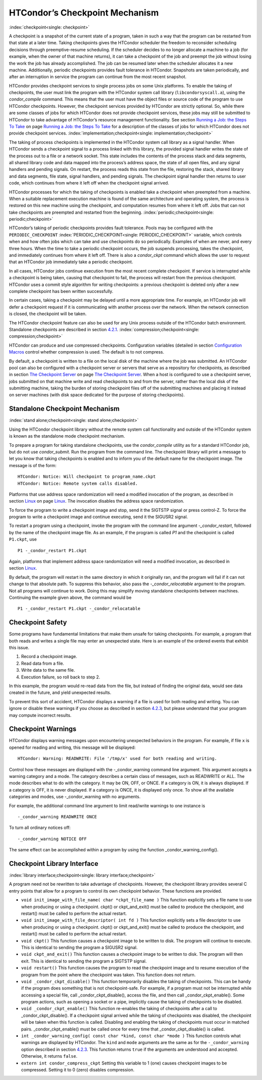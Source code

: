       

HTCondor’s Checkpoint Mechanism
===============================

:index:`checkpoint<single: checkpoint>`

A checkpoint is a snapshot of the current state of a program, taken in
such a way that the program can be restarted from that state at a later
time. Taking checkpoints gives the HTCondor scheduler the freedom to
reconsider scheduling decisions through preemptive-resume scheduling. If
the scheduler decides to no longer allocate a machine to a job (for
example, when the owner of that machine returns), it can take a
checkpoint of the job and preempt the job without losing the work the
job has already accomplished. The job can be resumed later when the
scheduler allocates it a new machine. Additionally, periodic checkpoints
provides fault tolerance in HTCondor. Snapshots are taken periodically,
and after an interruption in service the program can continue from the
most recent snapshot.

HTCondor provides checkpoint services to single process jobs on some
Unix platforms. To enable the taking of checkpoints, the user must link
the program with the HTCondor system call library
(``libcondorsyscall.a``), using the *condor\_compile* command. This
means that the user must have the object files or source code of the
program to use HTCondor checkpoints. However, the checkpoint services
provided by HTCondor are strictly optional. So, while there are some
classes of jobs for which HTCondor does not provide checkpoint services,
these jobs may still be submitted to HTCondor to take advantage of
HTCondor’s resource management functionality. See section \ `Running a
Job: the Steps To Take <../users-manual/running-a-job-steps.html>`__ on
page \ `Running a Job: the Steps To
Take <../users-manual/running-a-job-steps.html>`__ for a description of
the classes of jobs for which HTCondor does not provide checkpoint
services. :index:`implementation;checkpoint<single: implementation;checkpoint>`

The taking of process checkpoints is implemented in the HTCondor system
call library as a signal handler. When HTCondor sends a checkpoint
signal to a process linked with this library, the provided signal
handler writes the state of the process out to a file or a network
socket. This state includes the contents of the process stack and data
segments, all shared library code and data mapped into the process’s
address space, the state of all open files, and any signal handlers and
pending signals. On restart, the process reads this state from the file,
restoring the stack, shared library and data segments, file state,
signal handlers, and pending signals. The checkpoint signal handler then
returns to user code, which continues from where it left off when the
checkpoint signal arrived.

HTCondor processes for which the taking of checkpoints is enabled take a
checkpoint when preempted from a machine. When a suitable replacement
execution machine is found of the same architecture and operating
system, the process is restored on this new machine using the
checkpoint, and computation resumes from where it left off. Jobs that
can not take checkpoints are preempted and restarted from the beginning.
:index:`periodic;checkpoint<single: periodic;checkpoint>`

HTCondor’s taking of periodic checkpoints provides fault tolerance.
Pools may be configured with the ``PERIODIC_CHECKPOINT``
:index:`PERIODIC_CHECKPOINT<single: PERIODIC_CHECKPOINT>` variable, which controls when and how
often jobs which can take and use checkpoints do so periodically.
Examples of when are never, and every three hours. When the time to take
a periodic checkpoint occurs, the job suspends processing, takes the
checkpoint, and immediately continues from where it left off. There is
also a *condor\_ckpt* command which allows the user to request that an
HTCondor job immediately take a periodic checkpoint.

In all cases, HTCondor jobs continue execution from the most recent
complete checkpoint. If service is interrupted while a checkpoint is
being taken, causing that checkpoint to fail, the process will restart
from the previous checkpoint. HTCondor uses a commit style algorithm for
writing checkpoints: a previous checkpoint is deleted only after a new
complete checkpoint has been written successfully.

In certain cases, taking a checkpoint may be delayed until a more
appropriate time. For example, an HTCondor job will defer a checkpoint
request if it is communicating with another process over the network.
When the network connection is closed, the checkpoint will be taken.

The HTCondor checkpoint feature can also be used for any Unix process
outside of the HTCondor batch environment. Standalone checkpoints are
described in section \ `4.2.1 <#x49-4160004.2.1>`__.
:index:`compression;checkpoint<single: compression;checkpoint>`

HTCondor can produce and use compressed checkpoints. Configuration
variables (detailed in section \ `Configuration
Macros <../admin-manual/configuration-macros.html>`__ control whether
compression is used. The default is to not compress.

By default, a checkpoint is written to a file on the local disk of the
machine where the job was submitted. An HTCondor pool can also be
configured with a checkpoint server or servers that serve as a
repository for checkpoints, as described in section \ `The Checkpoint
Server <../admin-manual/checkpoint-server.html>`__ on page \ `The
Checkpoint Server <../admin-manual/checkpoint-server.html>`__. When a
host is configured to use a checkpoint server, jobs submitted on that
machine write and read checkpoints to and from the server, rather than
the local disk of the submitting machine, taking the burden of storing
checkpoint files off of the submitting machines and placing it instead
on server machines (with disk space dedicated for the purpose of storing
checkpoints).

Standalone Checkpoint Mechanism
-------------------------------

:index:`stand alone;checkpoint<single: stand alone;checkpoint>`

Using the HTCondor checkpoint library without the remote system call
functionality and outside of the HTCondor system is known as the
standalone mode checkpoint mechanism.

To prepare a program for taking standalone checkpoints, use the
*condor\_compile* utility as for a standard HTCondor job, but do not use
*condor\_submit*. Run the program from the command line. The checkpoint
library will print a message to let you know that taking checkpoints is
enabled and to inform you of the default name for the checkpoint image.
The message is of the form:

::

    HTCondor: Notice: Will checkpoint to program_name.ckpt 
    HTCondor: Notice: Remote system calls disabled.

Platforms that use address space randomization will need a modified
invocation of the program, as described in
section \ `Linux <../platform-specific/linux.html>`__ on
page \ `Linux <../platform-specific/linux.html>`__. The invocation
disables the address space randomization.

To force the program to write a checkpoint image and stop, send it the
SIGTSTP signal or press control-Z. To force the program to write a
checkpoint image and continue executing, send it the SIGUSR2 signal.

To restart a program using a checkpoint, invoke the program with the
command line argument *-\_condor\_restart*, followed by the name of the
checkpoint image file. As an example, if the program is called *P1* and
the checkpoint is called ``P1.ckpt``, use

::

    P1 -_condor_restart P1.ckpt

Again, platforms that implement address space randomization will need a
modified invocation, as described in
section \ `Linux <../platform-specific/linux.html>`__.

By default, the program will restart in the same directory in which it
originally ran, and the program will fail if it can not change to that
absolute path. To suppress this behavior, also pass the
*-\_condor\_relocatable* argument to the program. Not all programs will
continue to work. Doing this may simplify moving standalone checkpoints
between machines. Continuing the example given above, the command would
be

::

    P1 -_condor_restart P1.ckpt -_condor_relocatable

Checkpoint Safety
-----------------

Some programs have fundamental limitations that make them unsafe for
taking checkpoints. For example, a program that both reads and writes a
single file may enter an unexpected state. Here is an example of the
ordered events that exhibit this issue.

#. Record a checkpoint image.
#. Read data from a file.
#. Write data to the same file.
#. Execution failure, so roll back to step 2.

In this example, the program would re-read data from the file, but
instead of finding the original data, would see data created in the
future, and yield unexpected results.

To prevent this sort of accident, HTCondor displays a warning if a file
is used for both reading and writing. You can ignore or disable these
warnings if you choose as described in section
`4.2.3 <#x49-4180004.2.3>`__, but please understand that your program
may compute incorrect results.

Checkpoint Warnings
-------------------

HTCondor displays warning messages upon encountering unexpected
behaviors in the program. For example, if file ``x`` is opened for
reading and writing, this message will be displayed:

::

    HTCondor: Warning: READWRITE: File '/tmp/x' used for both reading and writing.

Control how these messages are displayed with the -\_condor\_warning
command line argument. This argument accepts a warning category and a
mode. The category describes a certain class of messages, such as
READWRITE or ALL. The mode describes what to do with the category. It
may be ON, OFF, or ONCE. If a category is ON, it is always displayed. If
a category is OFF, it is never displayed. If a category is ONCE, it is
displayed only once. To show all the available categories and modes, use
-\_condor\_warning with no arguments.

For example, the additional command line argument to limit read/write
warnings to one instance is

::

    -_condor_warning READWRITE ONCE

To turn all ordinary notices off:

::

    -_condor_warning NOTICE OFF

The same effect can be accomplished within a program by using the
function \_condor\_warning\_config().

Checkpoint Library Interface
----------------------------

:index:`library interface;checkpoint<single: library interface;checkpoint>`

A program need not be rewritten to take advantage of checkpoints.
However, the checkpoint library provides several C entry points that
allow for a program to control its own checkpoint behavior. These
functions are provided.

-  ``void init_image_with_file_name( char *ckpt_file_name )``
   This function explicitly sets a file name to use when producing or
   using a checkpoint. ckpt() or ckpt\_and\_exit() must be called to
   produce the checkpoint, and restart() must be called to perform the
   actual restart.
-  ``void init_image_with_file_descriptor( int fd )``
   This function explicitly sets a file descriptor to use when producing
   or using a checkpoint. ckpt() or ckpt\_and\_exit() must be called to
   produce the checkpoint, and restart() must be called to perform the
   actual restart.
-  ``void ckpt()``
   This function causes a checkpoint image to be written to disk. The
   program will continue to execute. This is identical to sending the
   program a SIGUSR2 signal.
-  ``void ckpt_and_exit()``
   This function causes a checkpoint image to be written to disk. The
   program will then exit. This is identical to sending the program a
   SIGTSTP signal.
-  ``void restart()``
   This function causes the program to read the checkpoint image and to
   resume execution of the program from the point where the checkpoint
   was taken. This function does not return.
-  ``void _condor_ckpt_disable()``
   This function temporarily disables the taking of checkpoints. This
   can be handy if the program does something that is not
   checkpoint-safe. For example, if a program must not be interrupted
   while accessing a special file, call \_condor\_ckpt\_disable(),
   access the file, and then call \_condor\_ckpt\_enable(). Some program
   actions, such as opening a socket or a pipe, implicitly cause the
   taking of checkpoints to be disabled.
-  ``void _condor_ckpt_enable()``
   This function re-enables the taking of checkpoints after a call to
   \_condor\_ckpt\_disable(). If a checkpoint signal arrived while the
   taking of checkpoints was disabled, the checkpoint will be taken when
   this function is called. Disabling and enabling the taking of
   checkpoints must occur in matched pairs. \_condor\_ckpt\_enable()
   must be called once for every time that \_condor\_ckpt\_disable() is
   called.
-  ``int _condor_warning_config( const char *kind, const char *mode )``
   This function controls what warnings are displayed by HTCondor. The
   ``kind`` and ``mode`` arguments are the same as for the
   ``-_condor_warning`` option described in section
   `4.2.3 <#x49-4180004.2.3>`__. This function returns ``true`` if the
   arguments are understood and accepted. Otherwise, it returns
   ``false``.
-  ``extern int condor_compress_ckpt``
   Setting this variable to 1 (one) causes checkpoint images to be
   compressed. Setting it to 0 (zero) disables compression.

      
